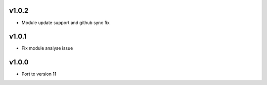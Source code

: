 v1.0.2
======
* Module update support and github sync fix

v1.0.1
======
* Fix module analyse issue

v1.0.0
======
* Port to version 11